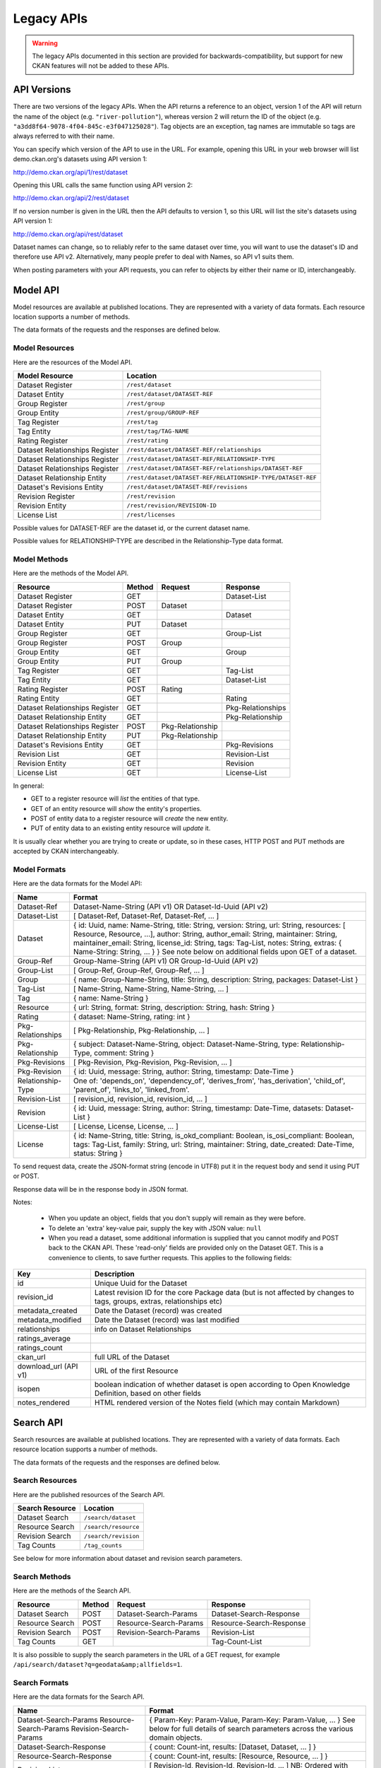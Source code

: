 ===========
Legacy APIs
===========

.. warning::

    The legacy APIs documented in this section are provided for
    backwards-compatibility, but support for new CKAN features will not be
    added to these APIs.


API Versions
~~~~~~~~~~~~

There are two versions of the legacy APIs. When the API returns a reference to
an object, version 1 of the API will return the name of the object (e.g.
``"river-pollution"``), whereas version 2 will return the ID of the object
(e.g.  ``"a3dd8f64-9078-4f04-845c-e3f047125028"``). Tag objects are an
exception, tag names are immutable so tags are always referred to with their
name.

You can specify which version of the API to use in the URL. For example,
opening this URL in your web browser will list demo.ckan.org's datasets using
API version 1:

http://demo.ckan.org/api/1/rest/dataset

Opening this URL calls the same function using API version 2:

http://demo.ckan.org/api/2/rest/dataset

If no version number is given in the URL then the API defaults to version 1, so
this URL will list the site's datasets using API version 1:

http://demo.ckan.org/api/rest/dataset

Dataset names can change, so to reliably refer to the same dataset over time,
you will want to use the dataset's ID and therefore use API v2. Alternatively,
many people prefer to deal with Names, so API v1 suits them.

When posting parameters with your API requests, you can refer to objects by
either their name or ID, interchangeably.


Model API
~~~~~~~~~

Model resources are available at published locations. They are represented with
a variety of data formats. Each resource location supports a number of methods.

The data formats of the requests and the responses are defined below.

Model Resources
```````````````

Here are the resources of the Model API.


+--------------------------------+-------------------------------------------------------------------+
| Model Resource                 | Location                                                          |
+================================+===================================================================+
| Dataset Register               | ``/rest/dataset``                                                 |
+--------------------------------+-------------------------------------------------------------------+
| Dataset Entity                 | ``/rest/dataset/DATASET-REF``                                     |
+--------------------------------+-------------------------------------------------------------------+
| Group Register                 | ``/rest/group``                                                   |
+--------------------------------+-------------------------------------------------------------------+
| Group Entity                   | ``/rest/group/GROUP-REF``                                         |
+--------------------------------+-------------------------------------------------------------------+
| Tag Register                   | ``/rest/tag``                                                     |
+--------------------------------+-------------------------------------------------------------------+
| Tag Entity                     | ``/rest/tag/TAG-NAME``                                            |
+--------------------------------+-------------------------------------------------------------------+
| Rating Register                | ``/rest/rating``                                                  |
+--------------------------------+-------------------------------------------------------------------+
| Dataset Relationships Register | ``/rest/dataset/DATASET-REF/relationships``                       |
+--------------------------------+-------------------------------------------------------------------+
| Dataset Relationships Register | ``/rest/dataset/DATASET-REF/RELATIONSHIP-TYPE``                   |
+--------------------------------+-------------------------------------------------------------------+
| Dataset Relationships Register | ``/rest/dataset/DATASET-REF/relationships/DATASET-REF``           |
+--------------------------------+-------------------------------------------------------------------+
| Dataset Relationship Entity    | ``/rest/dataset/DATASET-REF/RELATIONSHIP-TYPE/DATASET-REF``       |
+--------------------------------+-------------------------------------------------------------------+
| Dataset\'s Revisions Entity    | ``/rest/dataset/DATASET-REF/revisions``                           |
+--------------------------------+-------------------------------------------------------------------+
| Revision Register              | ``/rest/revision``                                                |
+--------------------------------+-------------------------------------------------------------------+
| Revision Entity                | ``/rest/revision/REVISION-ID``                                    |
+--------------------------------+-------------------------------------------------------------------+
| License List                   | ``/rest/licenses``                                                |
+--------------------------------+-------------------------------------------------------------------+

Possible values for DATASET-REF are the dataset id, or the current dataset name.

Possible values for RELATIONSHIP-TYPE are described in the Relationship-Type data format.


Model Methods
`````````````

Here are the methods of the Model API.

+-------------------------------+--------+------------------+-------------------+
| Resource                      | Method | Request          | Response          |
+===============================+========+==================+===================+ 
| Dataset Register              | GET    |                  | Dataset-List      |
+-------------------------------+--------+------------------+-------------------+
| Dataset Register              | POST   | Dataset          |                   |
+-------------------------------+--------+------------------+-------------------+
| Dataset Entity                | GET    |                  | Dataset           |
+-------------------------------+--------+------------------+-------------------+
| Dataset Entity                | PUT    | Dataset          |                   |
+-------------------------------+--------+------------------+-------------------+
| Group Register                | GET    |                  | Group-List        |
+-------------------------------+--------+------------------+-------------------+
| Group Register                | POST   | Group            |                   |
+-------------------------------+--------+------------------+-------------------+
| Group Entity                  | GET    |                  | Group             |
+-------------------------------+--------+------------------+-------------------+
| Group Entity                  | PUT    | Group            |                   |
+-------------------------------+--------+------------------+-------------------+
| Tag Register                  | GET    |                  | Tag-List          | 
+-------------------------------+--------+------------------+-------------------+
| Tag Entity                    | GET    |                  | Dataset-List      |
+-------------------------------+--------+------------------+-------------------+
| Rating Register               | POST   | Rating           |                   |
+-------------------------------+--------+------------------+-------------------+
| Rating Entity                 | GET    |                  | Rating            |
+-------------------------------+--------+------------------+-------------------+
| Dataset Relationships Register| GET    |                  | Pkg-Relationships |
+-------------------------------+--------+------------------+-------------------+
| Dataset Relationship Entity   | GET    |                  | Pkg-Relationship  |
+-------------------------------+--------+------------------+-------------------+
| Dataset Relationships Register| POST   | Pkg-Relationship |                   |
+-------------------------------+--------+------------------+-------------------+
| Dataset Relationship Entity   | PUT    | Pkg-Relationship |                   |
+-------------------------------+--------+------------------+-------------------+
| Dataset\'s Revisions Entity   | GET    |                  | Pkg-Revisions     |
+-------------------------------+--------+------------------+-------------------+
| Revision List                 | GET    |                  | Revision-List     |
+-------------------------------+--------+------------------+-------------------+
| Revision Entity               | GET    |                  | Revision          |
+-------------------------------+--------+------------------+-------------------+
| License List                  | GET    |                  | License-List      |
+-------------------------------+--------+------------------+-------------------+

In general:

* GET to a register resource will *list* the entities of that type.

* GET of an entity resource will *show* the entity's properties.

* POST of entity data to a register resource will *create* the new entity.

* PUT of entity data to an existing entity resource will *update* it.

It is usually clear whether you are trying to create or update, so in these cases, HTTP POST and PUT methods are accepted by CKAN interchangeably.

Model Formats
`````````````

Here are the data formats for the Model API:

+--------------------+------------------------------------------------------------+
| Name               | Format                                                     |
+====================+============================================================+
| Dataset-Ref        | Dataset-Name-String (API v1) OR Dataset-Id-Uuid (API v2)   |
+--------------------+------------------------------------------------------------+
| Dataset-List       | [ Dataset-Ref, Dataset-Ref, Dataset-Ref, ... ]             |
+--------------------+------------------------------------------------------------+
| Dataset            | { id: Uuid, name: Name-String, title: String, version:     | 
|                    | String, url: String, resources: [ Resource, Resource, ...],| 
|                    | author: String, author_email: String, maintainer: String,  |
|                    | maintainer_email: String, license_id: String,              |
|                    | tags: Tag-List, notes: String, extras: { Name-String:      |
|                    | String, ... } }                                            |
|                    | See note below on additional fields upon GET of a dataset. |
+--------------------+------------------------------------------------------------+
| Group-Ref          | Group-Name-String (API v1) OR Group-Id-Uuid (API v2)       |
+--------------------+------------------------------------------------------------+
| Group-List         | [ Group-Ref, Group-Ref, Group-Ref, ... ]                   |
+--------------------+------------------------------------------------------------+
| Group              | { name: Group-Name-String, title: String,                  |
|                    | description: String, packages: Dataset-List }              |
+--------------------+------------------------------------------------------------+
| Tag-List           | [ Name-String, Name-String, Name-String, ... ]             |
+--------------------+------------------------------------------------------------+
| Tag                | { name: Name-String }                                      |
+--------------------+------------------------------------------------------------+
| Resource           | { url: String, format: String, description: String,        |
|                    | hash: String }                                             |
+--------------------+------------------------------------------------------------+
| Rating             | { dataset: Name-String, rating: int }                      |
+--------------------+------------------------------------------------------------+
| Pkg-Relationships  | [ Pkg-Relationship, Pkg-Relationship, ... ]                |
+--------------------+------------------------------------------------------------+
| Pkg-Relationship   | { subject: Dataset-Name-String,                            |
|                    | object: Dataset-Name-String, type: Relationship-Type,      |
|                    | comment: String }                                          |
+--------------------+------------------------------------------------------------+
| Pkg-Revisions      | [ Pkg-Revision, Pkg-Revision, Pkg-Revision, ... ]          |
+--------------------+------------------------------------------------------------+
| Pkg-Revision       | { id: Uuid, message: String, author: String,               |
|                    | timestamp: Date-Time }                                     |
+--------------------+------------------------------------------------------------+
|Relationship-Type   | One of: 'depends_on', 'dependency_of',                     |
|                    | 'derives_from', 'has_derivation',                          |
|                    | 'child_of', 'parent_of',                                   |
|                    | 'links_to', 'linked_from'.                                 |
+--------------------+------------------------------------------------------------+
| Revision-List      | [ revision_id, revision_id, revision_id, ... ]             |
+--------------------+------------------------------------------------------------+
| Revision           | { id: Uuid, message: String, author: String,               |
|                    | timestamp: Date-Time, datasets: Dataset-List }             |
+--------------------+------------------------------------------------------------+
| License-List       | [ License, License, License, ... ]                         |
+--------------------+------------------------------------------------------------+
| License            | { id: Name-String, title: String, is_okd_compliant:        |
|                    | Boolean, is_osi_compliant: Boolean, tags: Tag-List,        |
|                    | family: String, url: String, maintainer: String,           |
|                    | date_created: Date-Time, status: String }                  |
+--------------------+------------------------------------------------------------+

To send request data, create the JSON-format string (encode in UTF8) put it in the request body and send it using PUT or POST.

Response data will be in the response body in JSON format.

Notes:

 * When you update an object, fields that you don't supply will remain as they were before.

 * To delete an 'extra' key-value pair, supply the key with JSON value: ``null``

 * When you read a dataset, some additional information is supplied that you cannot modify and POST back to the CKAN API. These 'read-only' fields are provided only on the Dataset GET. This is a convenience to clients, to save further requests. This applies to the following fields:
    
===================== ================================
Key                   Description 
===================== ================================
id                    Unique Uuid for the Dataset
revision_id           Latest revision ID for the core Package data (but is not affected by changes to tags, groups, extras, relationships etc)
metadata_created      Date the Dataset (record) was created
metadata_modified     Date the Dataset (record) was last modified
relationships         info on Dataset Relationships
ratings_average         
ratings_count            
ckan_url              full URL of the Dataset
download_url (API v1) URL of the first Resource
isopen                boolean indication of whether dataset is open according to Open Knowledge Definition, based on other fields
notes_rendered        HTML rendered version of the Notes field (which may contain Markdown)
===================== ================================
   


Search API
~~~~~~~~~~

Search resources are available at published locations. They are represented with
a variety of data formats. Each resource location supports a number of methods.

The data formats of the requests and the responses are defined below.

Search Resources
````````````````

Here are the published resources of the Search API.

+---------------------------+--------------------------+
| Search Resource           | Location                 |
+===========================+==========================+
| Dataset Search            | ``/search/dataset``      |
+---------------------------+--------------------------+
| Resource Search           | ``/search/resource``     |
+---------------------------+--------------------------+
| Revision Search           | ``/search/revision``     |
+---------------------------+--------------------------+
| Tag Counts                | ``/tag_counts``          |
+---------------------------+--------------------------+

See below for more information about dataset and revision search parameters.

Search Methods
``````````````

Here are the methods of the Search API.

+-------------------------------+--------+------------------------+--------------------------+
| Resource                      | Method | Request                | Response                 |
+===============================+========+========================+==========================+ 
| Dataset Search                | POST   | Dataset-Search-Params  | Dataset-Search-Response  | 
+-------------------------------+--------+------------------------+--------------------------+
| Resource Search               | POST   | Resource-Search-Params | Resource-Search-Response | 
+-------------------------------+--------+------------------------+--------------------------+
| Revision Search               | POST   | Revision-Search-Params | Revision-List            | 
+-------------------------------+--------+------------------------+--------------------------+
| Tag Counts                    | GET    |                        | Tag-Count-List           | 
+-------------------------------+--------+------------------------+--------------------------+

It is also possible to supply the search parameters in the URL of a GET request, 
for example ``/api/search/dataset?q=geodata&amp;allfields=1``.

Search Formats
``````````````

Here are the data formats for the Search API.

+-------------------------+------------------------------------------------------------+
| Name                    | Format                                                     |
+=========================+============================================================+
| Dataset-Search-Params   | { Param-Key: Param-Value, Param-Key: Param-Value, ... }    |
| Resource-Search-Params  | See below for full details of search parameters across the | 
| Revision-Search-Params  | various domain objects.                                    |
+-------------------------+------------------------------------------------------------+
| Dataset-Search-Response | { count: Count-int, results: [Dataset, Dataset, ... ] }    |
+-------------------------+------------------------------------------------------------+
| Resource-Search-Response| { count: Count-int, results: [Resource, Resource, ... ] }  |
+-------------------------+------------------------------------------------------------+
| Revision-List           | [ Revision-Id, Revision-Id, Revision-Id, ... ]             |
|                         | NB: Ordered with youngest revision first.                  |
|                         | NB: Limited to 50 results at a time.                       |
+-------------------------+------------------------------------------------------------+
| Tag-Count-List          | [ [Name-String, Integer], [Name-String, Integer], ... ]    |
+-------------------------+------------------------------------------------------------+

The ``Dataset`` and ``Revision`` data formats are as defined in `Model Formats`_.

**Dataset Parameters**

+-----------------------+---------------+----------------------------------+----------------------------------+
| Param-Key             | Param-Value   | Examples                         |  Notes                           |
+=======================+===============+==================================+==================================+
| q                     | Search-String || q=geodata                       | Criteria to search the dataset   |
|                       |               || q=government+sweden             | fields for. URL-encoded search   |
|                       |               || q=%22drug%20abuse%22            | text. (You can also concatenate  |
|                       |               || q=tags:"river pollution"        | words with a '+' symbol in a     |
|                       |               |                                  | URL.) Search results must contain|
|                       |               |                                  | all the specified words.  You    |
|                       |               |                                  | can also search within specific  |
|                       |               |                                  | fields.                          |
+-----------------------+---------------+----------------------------------+----------------------------------+
| qjson                 | JSON encoded  | ['q':'geodata']                  | All search parameters can be     |
|                       | options       |                                  | json-encoded and supplied to this|
|                       |               |                                  | parameter as a more flexible     |
|                       |               |                                  | alternative in GET requests.     |
+-----------------------+---------------+----------------------------------+----------------------------------+
|title,                 | Search-String || title=uk&amp;tags=health        | Search in a particular a field.  |
|tags, notes, groups,   |               || department=environment          |                                  |
|author, maintainer,    |               || tags=health&tags=pollution      |                                  |
|update_frequency, or   |               || tags=river%20pollution          |                                  |
|any 'extra' field name |               |                                  |                                  |
|e.g. department        |               |                                  |                                  |
+-----------------------+---------------+----------------------------------+----------------------------------+
| order_by              | field-name    | order_by=name                    | Specify either rank or the field |
|                       | (default=rank)|                                  | to sort the results by           |
+-----------------------+---------------+----------------------------------+----------------------------------+
| offset, limit         | result-int    | offset=40&amp;limit=20           | Pagination options. Offset is the|
|                       | (defaults:    |                                  | number of the first result and   |
|                       | offset=0,     |                                  | limit is the number of results to|
|                       | limit=20)     |                                  | return.                          |
+-----------------------+---------------+----------------------------------+----------------------------------+
| all_fields            | 0 (default)   | all_fields=1                     | Each matching search result is   |
|                       | or 1          |                                  | given as either a dataset name   |
|                       |               |                                  | (0) or the full dataset record   |
|                       |               |                                  | (1).                             |
+-----------------------+---------------+----------------------------------+----------------------------------+

.. Note::

 filter_by_openness and filter_by_downloadable were dropped from CKAN version 1.5 onwards.

.. Note::

 Only public datasets can be accessed via the legacy search API, regardless of
 the provided authorization. If you need to access private datasets via the
 API you will need to use the `package_search` method of the :doc:`index`.


**Resource Parameters**

+-----------------------+---------------+-----------------------------------------+----------------------------------+
| Param-Key             | Param-Value   | Example                                 |  Notes                           |
+=======================+===============+=========================================+==================================+
| url, format,          | Search-String || url=statistics.org                     | Criteria to search the dataset   |
| description           |               || format=xls                             | fields for. URL-encoded search   |
|                       |               || description=Research+Institute         | text. This search string must be |
|                       |               |                                         | found somewhere within the field |
|                       |               |                                         | to match.                        |
|                       |               |                                         | Case insensitive.                |
+-----------------------+---------------+-----------------------------------------+----------------------------------+
| qjson                 | JSON encoded  | ['url':'www.statistics.org']            | All search parameters can be     |
|                       | options       |                                         | json-encoded and supplied to this|
|                       |               |                                         | parameter as a more flexible     |
|                       |               |                                         | alternative in GET requests.     |
+-----------------------+---------------+-----------------------------------------+----------------------------------+
| hash                  | Search-String |hash=b0d7c260-35d4-42ab-9e3d-c1f4db9bc2f0| Searches for an match of the     |
|                       |               |                                         | hash field. An exact match or    |
|                       |               |                                         | match up to the length of the    |
|                       |               |                                         | hash given.                      |
+-----------------------+---------------+-----------------------------------------+----------------------------------+
| all_fields            | 0 (default)   | all_fields=1                            | Each matching search result is   |
|                       | or 1          |                                         | given as either an ID (0) or the |
|                       |               |                                         | full resource record             |
+-----------------------+---------------+-----------------------------------------+----------------------------------+
| offset, limit         | result-int    | offset=40&amp;limit=20                  | Pagination options. Offset is the|
|                       | (defaults:    |                                         | number of the first result and   |
|                       | offset=0,     |                                         | limit is the number of results to|
|                       | limit=20)     |                                         | return.                          |
+-----------------------+---------------+-----------------------------------------+----------------------------------+

.. Note::

   Powerful searching from the command-line can be achieved with curl and the qjson parameter. In this case you need to remember to escapt the curly braces and use url encoding (e.g. spaces become ``%20``). For example::

     curl 'http://thedatahub.org/api/search/dataset?qjson=\{"author":"The%20Stationery%20Office%20Limited"\}'


**Revision Parameters**

+-----------------------+---------------+-----------------------------------------------------+----------------------------------+
| Param-Key             | Param-Value   | Example                                             |  Notes                           |
+=======================+===============+=====================================================+==================================+ 
| since_time            | Date-Time     | since_time=2010-05-05T19:42:45.854533               | The time can be less precisely   |
|                       |               |                                                     | stated (e.g 2010-05-05).         |
+-----------------------+---------------+-----------------------------------------------------+----------------------------------+
| since_id              | Uuid          | since_id=6c9f32ef-1f93-4b2f-891b-fd01924ebe08       | The stated id will not be        |
|                       |               |                                                     | included in the results.         |
+-----------------------+---------------+-----------------------------------------------------+----------------------------------+


Util API
~~~~~~~~

The Util API provides various utility APIs -- e.g. auto-completion APIs used by
front-end javascript.

All Util APIs are read-only. The response format is JSON. Javascript calls may
want to use the JSONP formatting.


dataset autocomplete
````````````````````

There an autocomplete API for package names which matches on name or title.

This URL:

::

    /api/2/util/dataset/autocomplete?incomplete=a%20novel

Returns:

::

    {"ResultSet": {"Result": [{"match_field": "title", "match_displayed": "A Novel By Tolstoy (annakarenina)", "name": "annakarenina", "title": "A Novel By Tolstoy"}]}}


tag autocomplete
````````````````

There is also an autocomplete API for tags which looks like this:

This URL:

::

    /api/2/util/tag/autocomplete?incomplete=ru

Returns:

::

    {"ResultSet": {"Result": [{"Name": "russian"}]}}

resource format autocomplete
````````````````````````````

Similarly, there is an autocomplete API for the resource format field
which is available at:

::

    /api/2/util/resource/format_autocomplete?incomplete=cs

This returns:

::

    {"ResultSet": {"Result": [{"Format": "csv"}]}}

markdown
````````

Takes a raw markdown string and returns a corresponding chunk of HTML. CKAN uses the basic Markdown format with some modifications (for security) and useful additions (e.g. auto links to datasets etc. e.g. ``dataset:river-quality``).

Example::

    /api/util/markdown?q=<http://ibm.com/>

Returns::

    "<p><a href="http://ibm.com/" target="_blank" rel="nofollow">http://ibm.com/</a>\n</p>"

is slug valid
`````````````

Checks a name is valid for a new dataset (package) or group, with respect to it being used already.

Example::

    /api/2/util/is_slug_valid?slug=river-quality&type=package

Response::

    {"valid": true}

munge package name
``````````````````

For taking an readable identifier and munging it to ensure it is a valid dataset id. Symbols and whitespeace are converted into dashes. Example::

    /api/util/dataset/munge_name?name=police%20spending%20figures%202009

Returns::

    "police-spending-figures-2009"

munge title to package name
```````````````````````````

For taking a title of a package and munging it to a readable and valid dataset id. Symbols and whitespeace are converted into dashes, with multiple dashes collapsed. Ensures that long titles with a year at the end preserves the year should it need to be shortened. Example::

    /api/util/dataset/munge_title_to_name?title=police:%20spending%20figures%202009

Returns::

    "police-spending-figures-2009"


munge tag
`````````

For taking a readable word/phrase and munging it to a valid tag (name). Symbols and whitespeace are converted into dashes. Example::

    /api/util/tag/munge?tag=water%20quality

Returns::

    "water-quality"



Status Codes
~~~~~~~~~~~~

Standard HTTP status codes are used to signal method outcomes.

===== =====
Code  Name
===== =====
200   OK                 
201   OK and new object created (referred to in the Location header)
301   Moved Permanently  
400   Bad Request     
403   Not Authorized     
404   Not Found          
409   Conflict (e.g. name already exists)
500   Service Error           
===== =====


